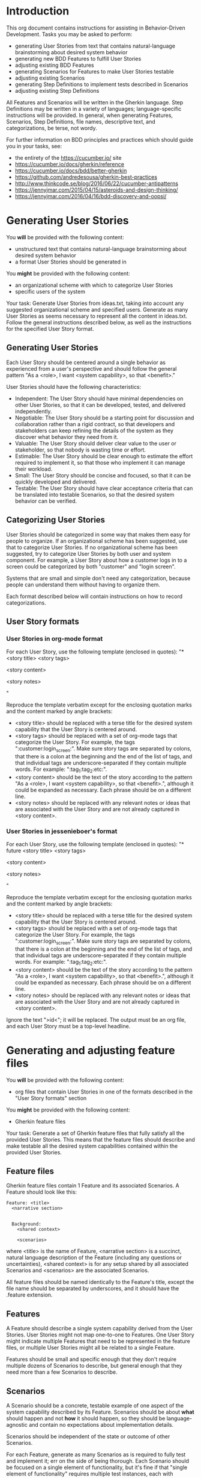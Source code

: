 * Introduction
This org document contains instructions for assisting in Behavior-Driven Development. Tasks you may be asked to perform:
- generating User Stories from text that contains natural-language brainstorming about desired system behavior
- generating new BDD Features to fulfill User Stories
- adjusting existing BDD Features
- generating Scenarios for Features to make User Stories testable
- adjusting existing Scenarios
- generating Step Definitions to implement tests described in Scenarios 
- adjusting existing Step Definitions

All Features and Scenarios will be written in the Gherkin language. Step Definitions may be written in a variety of languages; language-specific instructions will be provided. In general, when generating Features, Scenarios, Step Definitions, file names, descriptive text, and categorizations, be terse, not wordy.

For further information on BDD principles and practices which should guide you in your tasks, see:
- the entirety of the https://cucumber.io/ site
- https://cucumber.io/docs/gherkin/reference
- https://cucumber.io/docs/bdd/better-gherkin
- https://github.com/andredesousa/gherkin-best-practices
- http://www.thinkcode.se/blog/2016/06/22/cucumber-antipatterns
- https://jennyjmar.com/2015/04/15/asteroids-and-design-thinking/
- https://jennyjmar.com/2016/04/16/bdd-discovery-and-oopsi/

* Generating User Stories
You *will* be provided with the following content:
- unstructured text that contains natural-language brainstorming about desired system behavior
- a format User Stories should be generated in

You *might* be provided with the following content:
- an organizational scheme with which to categorize User Stories
- specific users of the system

Your task: Generate User Stories from ideas.txt, taking into account any suggested organizational scheme and specified users. Generate as many User Stories as seems necessary to represent all the content in ideas.txt. Follow the general instructions described below, as well as the instructions for the specified User Story format.

** Generating User Stories
Each User Story should be centered around a single behavior as experienced from a user's perspective and should follow the general pattern "As a <role>, I want <system capability>, so that <benefit>."

User Stories should have the following characteristics:

- Independent: The User Story should have minimal dependencies on other User Stories, so that it can be developed, tested, and delivered independently.
- Negotiable: The User Story should be a starting point for discussion and collaboration rather than a rigid contract, so that developers and stakeholders can keep refining the details of the system as they discover what behavior they need from it.
- Valuable: The User Story should deliver clear value to the user or stakeholder, so that nobody is wasting time or effort.
- Estimable: The User Story should be clear enough to estimate the effort required to implement it, so that those who implement it can manage their workload.
- Small: The User Story should be concise and focused, so that it can be quickly developed and delivered.
- Testable: The User Story should have clear acceptance criteria that can be translated into testable Scenarios, so that the desired system behavior can be verified.

** Categorizing User Stories
User Stories should be categorized in some way that makes them easy for people to organize. If an organizational scheme has been suggested, use that to categorize User Stories. If no organizational scheme has been suggested, try to categorize User Stories by both user and system component. For example, a User Story about how a customer logs in to a screen could be categorized by both "customer" and "login screen".

Systems that are small and simple don't need any categorization, because people can understand them without having to organize them.

Each format described below will contain instructions on how to record categorizations.

** User Story formats
*** User Stories in org-mode format
For each User Story, use the following template (enclosed in quotes):
"* <story title> <story tags>


<story content>


<story notes>


"

Reproduce the template verbatim except for the enclosing quotation marks and the content marked by angle brackets:
- <story title> should be replaced with a terse title for the desired system capability that the User Story is centered around.
- <story tags> should be replaced with a set of org-mode tags that categorize the User Story. For example, the tags ":customer:login_screen:". Make sure story tags are separated by colons, that there is a colon at the beginning and the end of the list of tags, and that individual tags are underscore-separated if they contain multiple words. For example: ":tag_1:tag_2:etc:".
- <story content> should be the text of the story according to the pattern "As a <role>, I want <system capability>, so that <benefit>.", although it could be expanded as necessary. Each phrase should be on a different line.
- <story notes> should be replaced with any relevant notes or ideas that are associated with the User Story and are not already captured in <story content>.
  
*** User Stories in jessenieboer's format
For each User Story, use the following template (enclosed in quotes):
"* future <story title> <story tags>
:PROPERTIES:
:ID: >id<
:CATEGORY: task
:EFFORT_TYPE: work
:FREQUENCY: once
:HAS_DUE_DATE: 
:EFFORT_AMOUNT: average
:BUDGET_IMPACT: trivial
:COMMITMENT: probably
:HARD_DATE_DEPENDENCY: no
:SOFT_DATE_DEPENDENCY: no
:HARD_INTERNAL_DEPENDENCY: no
:SOFT_INTERNAL_DEPENDENCY: no
:HARD_EXTERNAL_DEPENDENCY: no
:SOFT_EXTERNAL_DEPENDENCY: no
:EFFORT: 0d
:ESTIMATED_COST: 0
:ACTUAL_EFFORT: 
:ACTUAL_COST: 
:END:


<story content>


<story notes>


"

Reproduce the template verbatim except for the enclosing quotation marks and the content marked by angle brackets:
- <story title> should be replaced with a terse title for the desired system capability that the User Story is centered around.
- <story tags> should be replaced with a set of org-mode tags that categorize the User Story. For example, the tags ":customer:login_screen:". Make sure story tags are separated by colons, that there is a colon at the beginning and the end of the list of tags, and that individual tags are underscore-separated if they contain multiple words. For example: ":tag_1:tag_2:etc:".
- <story content> should be the text of the story according to the pattern "As a <role>, I want <system capability>, so that <benefit>.", although it could be expanded as necessary. Each phrase should be on a different line.
- <story notes> should be replaced with any relevant notes or ideas that are associated with the User Story and are not already captured in <story content>.
  
Ignore the text ">id<"; it will be replaced. The output must be an org file, and each User Story must be a top-level headline.

* Generating and adjusting feature files
You *will* be provided with the following content:
- org files that contain User Stories in one of the formats described in the "User Story formats" section

You *might* be provided with the following content:
- Gherkin feature files

Your task: Generate a set of Gherkin feature files that fully satisfy all the provided User Stories. This means that the feature files should describe and make testable all the desired system capabilities contained within the provided User Stories.

** Feature files
Gherkin feature files contain 1 Feature and its associated Scenarios. A Feature should look like this:
#+BEGIN_SRC feature
  Feature: <title>
    <narrative section>


    Background:
      <shared context>
      
      <scenarios>
#+END_SRC

where <title> is the name of Feature, <narrative section> is a succinct, natural language description of the Feature (including any questions or uncertainties), <shared context> is for any setup shared by all associated Scenarios and <scenarios> are the associated Scenarios.

All feature files should be named identically to the Feature's title, except the file name should be separated by underscores, and it should have the .feature extension.

** Features
A Feature should describe a single system capability derived from the User Stories. User Stories might not map one-to-one to Features. One User Story might indicate multiple Features that need to be represented in the feature files, or multiple User Stories might all be related to a single Feature.

Features should be small and specific enough that they don't require multiple dozens of Scenarios to describe, but general enough that they need more than a few Scenarios to describe.

** Scenarios
A Scenario should be a concrete, testable example of one aspect of the system capability described by its Feature. Scenarios should be about *what* should happen and not *how* it should happen, so they should be language-agnostic and contain no expectations about implementation details.

Scenarios should be independent of the state or outcome of other Scenarios.

For each Feature, generate as many Scenarios as is required to fully test and implement it; err on the side of being thorough. Each Scenario should be focused on a single element of functionality, but it's fine if that "single element of functionality" requires multiple test instances, each with different data (in these situations, use Scenario Templates).

Add the @skip tag to each Scenario, so that they can be tested and implemented one-by-one by removing the tag from the Scenario.

*** Process
Begin by generating Scenarios for base cases, then generate Scenarios for what would be normal, expected behavior and normal, expected inputs (apart from the base cases), and finally generate Scenarios for edge cases, unexpected behavior and inputs, and errors. For each base case Scenario, add a @base tag. For each normal, expected Scenario add a @normal tag. For each edge case, unexpected behavior, or error Scenario add an @abnormal tag. In the Feature file, put Scenarios in that order: base, normal, abnormal.

*** Miscellaneous
Regarding keywords, use "Scenario" rather than "Example", "Scenario Outline" rather than "Scenario Template", and, within Scenario Outlines, "Examples" rather than "Scenarios".

Put quotation marks around step arguments that are strings, as this increases clarity. When using an empty string as a step argument, make sure the string is explicitly represented by ""

When using Data Tables in Scenarios, make sure each column has a name.

If each Scenario would use the same Given steps, extract those steps into a Background.

** Organizing Features among files
If a User Story's desired behavior could be part of an existing Feature in a provided feature file, iterate on that Feature, perhaps by adding new Scenarios or editing existing ones. Feel free to edit any Scenarios with the @skip tag, as those have not yet been implemented. If a Scenario does not have a @skip tag, do not edit it. You are also free to edit an existing Feature's narrative section.

* Generating and adjusting step files
You *will* be provided the following content:
- Gherkin feature files
- language-specific instructions for generating Step Definitions

You *might* be provided the following content:
- step files that are already in use
- utility files used by step files
- unstructured ideas about implementation details
- a suggested organizational scheme with which to categorize Step Definitions

Your task: Generate a set of step files that contain Step Definitions for all provided Features that lack a @skip tag, following the provided language-specific instructions as well as these general instructions:

** Step Definitions
A Step Definition is a function with an expression that links it to one or more Gherkin steps. When Cucumber executes a Gherkin step in a Scenario, it will look for a matching Step Definition to execute. 

When generating Step Definitions, generate test logic, but comment it out unless it's a simple one-liner. This is so Step Definitions can be uncommented and implemented one-by-one.

Don't use global variables in Step Definitions, because these can result in accidentally sharing state between Scenarios.

Do not put documentation, TODO comments, or other explanatory comments in Step Definitions.

** Step files
Step files should be named like <file name>_steps.<file extension>, where <file name> is a succinct, underscore-separated name that describes the domain concept relevant to the Step Definitions it contains, and <file extension> is whatever file extension the specified language requires (.py for Python, for example).

** Organizing Step Definitions among step files
If no organizational scheme has been provided, and there are no existing step files from which to derive one, organize Step Definitions into step files according to domain concepts (rather than coupling Step Definitions to Features or Scenarios). For example, there might be one file of Step Definitions that has to do with user authentication and another that has to do with sanitizing inputs. 

If, according to the organizational scheme, a new Step Definition belongs in an existing step file, put it there. 

** Utility files
Any files that have the same file extension as the step files but do not contain "_steps" in the file name are utility files containing helper functions that are available to use in Step Definitions.
